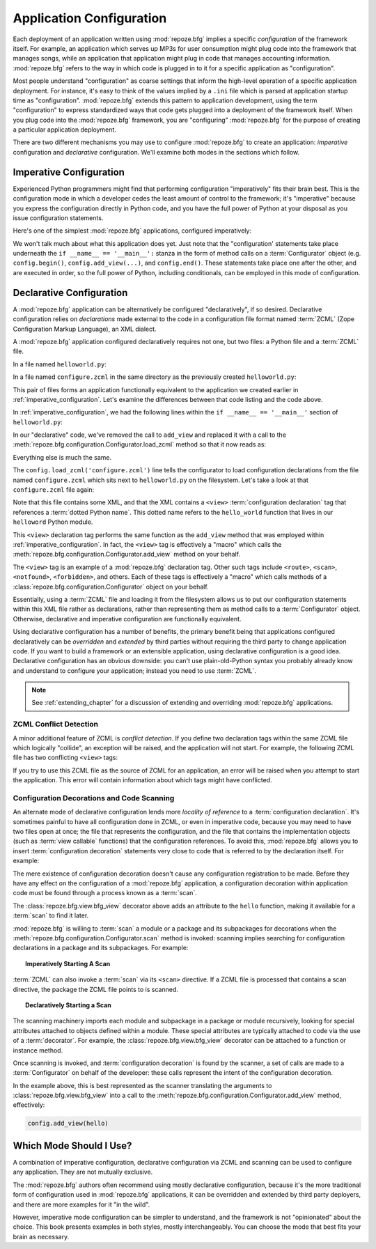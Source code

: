 .. _configuration_narr:

.. index::
   single: application configuration

Application Configuration 
=========================

Each deployment of an application written using :mod:`repoze.bfg`
implies a specific *configuration* of the framework itself.  For
example, an application which serves up MP3s for user consumption
might plug code into the framework that manages songs, while an
application that application might plug in code that manages
accounting information.  :mod:`repoze.bfg` refers to the way in which
code is plugged in to it for a specific application as
"configuration".

Most people understand "configuration" as coarse settings that inform
the high-level operation of a specific application deployment.  For
instance, it's easy to think of the values implied by a ``.ini`` file
which is parsed at application startup time as "configuration".
:mod:`repoze.bfg` extends this pattern to application development,
using the term "configuration" to express standardized ways that code
gets plugged into a deployment of the framework itself.  When you plug
code into the :mod:`repoze.bfg` framework, you are "configuring"
:mod:`repoze.bfg` for the purpose of creating a particular application
deployment.

There are two different mechanisms you may use to configure
:mod:`repoze.bfg` to create an application: *imperative* configuration
and *declarative* configuration.  We'll examine both modes in the
sections which follow.

.. index::
   pair: imperative; configuration

.. _imperative_configuration:

Imperative Configuration
------------------------

Experienced Python programmers might find that performing
configuration "imperatively" fits their brain best. This is the
configuration mode in which a developer cedes the least amount of
control to the framework; it's "imperative" because you express the
configuration directly in Python code, and you have the full power of
Python at your disposal as you issue configuration statements.

Here's one of the simplest :mod:`repoze.bfg` applications, configured
imperatively:

.. code-block:: python
   :linenos:

   from webob import Response
   from paste.httpserver import serve
   from repoze.bfg.configuration import Configurator

   def hello_world(request):
       return Response('Hello world!')

   if __name__ == '__main__':
       config = Configurator()
       config.begin()
       config.add_view(hello_world)
       config.end()
       app = config.make_wsgi_app()
       serve(app, host='0.0.0.0')

We won't talk much about what this application does yet.  Just note
that the "configuration' statements take place underneath the ``if
__name__ == '__main__':`` stanza in the form of method calls on a
:term:`Configurator` object (e.g. ``config.begin()``,
``config.add_view(...)``, and ``config.end()``.  These statements take
place one after the other, and are executed in order, so the full
power of Python, including conditionals, can be employed in this mode
of configuration.

.. index::
   pair: declarative; configuration

.. _declarative_configuration:

Declarative Configuration
-------------------------

A :mod:`repoze.bfg` application can be alternatively be configured
"declaratively", if so desired.  Declarative configuration relies on
*declarations* made external to the code in a configuration file
format named :term:`ZCML` (Zope Configuration Markup Language), an XML
dialect.

A :mod:`repoze.bfg` application configured declaratively requires not
one, but two files: a Python file and a :term:`ZCML` file.

In a file named ``helloworld.py``:

.. code-block:: python
   :linenos:

   from webob import Response
   from paste.httpserver import serve
   from repoze.bfg.configuration import Configurator

   def hello_world(request):
       return Response('Hello world!')

   if __name__ == '__main__':
       config = Configurator()
       config.begin()
       config.load_zcml('configure.zcml')
       config.end()
       app = config.make_wsgi_app()
       serve(app, host='0.0.0.0')

In a file named ``configure.zcml`` in the same directory as the
previously created ``helloworld.py``:

.. code-block:: xml
   :linenos:

   <configure xmlns="http://namespaces.repoze.org/bfg">

     <include package="repoze.bfg.includes" />

     <view
        view="helloworld.hello_world"
        />

   </configure>

This pair of files forms an application functionally equivalent to the
application we created earlier in :ref:`imperative_configuration`.
Let's examine the differences between that code listing and the code
above.

In :ref:`imperative_configuration`, we had the following lines within
the ``if __name__ == '__main__'`` section of ``helloworld.py``:

.. code-block:: python
   :linenos:

   if __name__ == '__main__':
       config = Configurator()
       config.begin()
       config.add_view(hello_world)
       config.end()
       app = config.make_wsgi_app()
       serve(app, host='0.0.0.0')

In our "declarative" code, we've removed the call to ``add_view`` and
replaced it with a call to the
:meth:`repoze.bfg.configuration.Configurator.load_zcml` method so that
it now reads as:

.. code-block:: python
   :linenos:

   if __name__ == '__main__':
       config = Configurator()
       config.begin()
       config.load_zcml('configure.zcml')
       config.end()
       app = config.make_wsgi_app()
       serve(app, host='0.0.0.0')

Everything else is much the same.

The ``config.load_zcml('configure.zcml')`` line tells the configurator
to load configuration declarations from the file named
``configure.zcml`` which sits next to ``helloworld.py`` on the
filesystem.  Let's take a look at that ``configure.zcml`` file again:

.. code-block:: xml
   :linenos:

   <configure xmlns="http://namespaces.repoze.org/bfg">

      <include package="repoze.bfg.includes" />

      <view
         view="helloworld.hello_world"
         />

   </configure>

Note that this file contains some XML, and that the XML contains a
``<view>`` :term:`configuration declaration` tag that references a
:term:`dotted Python name`.  This dotted name refers to the
``hello_world`` function that lives in our ``helloword`` Python
module.

This ``<view>`` declaration tag performs the same function as the
``add_view`` method that was employed within
:ref:`imperative_configuration`.  In fact, the ``<view>`` tag is
effectively a "macro" which calls the
:meth:`repoze.bfg.configuration.Configurator.add_view` method on your
behalf.

The ``<view>`` tag is an example of a :mod:`repoze.bfg` declaration
tag.  Other such tags include ``<route>``, ``<scan>``, ``<notfound>``,
``<forbidden>``, and others.  Each of these tags is effectively a
"macro" which calls methods of a
:class:`repoze.bfg.configuration.Configurator` object on your behalf.

Essentially, using a :term:`ZCML` file and loading it from the
filesystem allows us to put our configuration statements within this
XML file rather as declarations, rather than representing them as
method calls to a :term:`Configurator` object.  Otherwise, declarative
and imperative configuration are functionally equivalent.

Using declarative configuration has a number of benefits, the primary
benefit being that applications configured declaratively can be
*overridden* and *extended* by third parties without requiring the
third party to change application code.  If you want to build a
framework or an extensible application, using declarative
configuration is a good idea.  Declarative configuration has an
obvious downside: you can't use plain-old-Python syntax you probably
already know and understand to configure your application; instead you
need to use :term:`ZCML`.

.. note::

   See :ref:`extending_chapter` for a discussion of extending and
   overriding :mod:`repoze.bfg` applications.


.. index::
   pair: ZCML; conflict detection

ZCML Conflict Detection
~~~~~~~~~~~~~~~~~~~~~~~

A minor additional feature of ZCML is *conflict detection*.  If you
define two declaration tags within the same ZCML file which logically
"collide", an exception will be raised, and the application will not
start.  For example, the following ZCML file has two conflicting
``<view>`` tags:

.. code-block:: xml
   :linenos:

    <configure xmlns="http://namespaces.repoze.org/bfg">

      <include package="repoze.bfg.includes" />

      <view
        view="helloworld.hello_world"
        />

      <view
        view="helloworld.hello_world"
        />

    </configure>

If you try to use this ZCML file as the source of ZCML for an
application, an error will be raised when you attempt to start the
application.  This error will contain information about which tags
might have conflicted.

.. index::
   single: bfg_view
   pair: ZCML directive; view
   single: configuration decorations
   pair: code; scanning

.. _decorations_and_code_scanning:

Configuration Decorations and Code Scanning
~~~~~~~~~~~~~~~~~~~~~~~~~~~~~~~~~~~~~~~~~~~

An alternate mode of declarative configuration lends more *locality of
reference* to a :term:`configuration declaration`.  It's sometimes
painful to have all configuration done in ZCML, or even in imperative
code, because you may need to have two files open at once; the file
that represents the configuration, and the file that contains the
implementation objects (such as :term:`view callable` functions) that
the configuration references.  To avoid this, :mod:`repoze.bfg` allows
you to insert :term:`configuration decoration` statements very close
to code that is referred to by the declaration itself.  For example:

.. code-block:: python
   :linenos:

   from repoze.bfg.view import bfg_view
   from webob import Response

   @bfg_view(name='hello', request_method='GET')
   def hello(request):
       return Response('Hello')

The mere existence of configuration decoration doesn't cause any
configuration registration to be made.  Before they have any effect on
the configuration of a :mod:`repoze.bfg` application, a configuration
decoration within application code must be found through a process
known as a :term:`scan`.

The :class:`repoze.bfg.view.bfg_view` decorator above adds an
attribute to the ``hello`` function, making it available for a
:term:`scan` to find it later.

:mod:`repoze.bfg` is willing to :term:`scan` a module or a package and
its subpackages for decorations when the
:meth:`repoze.bfg.configuration.Configurator.scan` method is invoked:
scanning implies searching for configuration declarations in a package
and its subpackages.  For example:

.. topic:: Imperatively Starting A Scan

   .. code-block:: python
      :linenos:

      from paste.httpserver import serve
      from repoze.bfg.view import bfg_view
      from webob import Response
     
      @bfg_view()
      def hello(request):
          return Response('Hello')

      if __name__ == '__main__':
          from repoze.bfg.configuration import Configurator
          config = Configurator()
          config.begin()
          config.scan()
          config.end()
          app = config.make_wsgi_app()
          serve(app, host='0.0.0.0')

:term:`ZCML` can also invoke a :term:`scan` via its ``<scan>``
directive.  If a ZCML file is processed that contains a scan
directive, the package the ZCML file points to is scanned.

.. topic:: Declaratively Starting a Scan

   .. code-block:: python
      :linenos:

      # helloworld.py

      from paste.httpserver import serve
      from repoze.bfg.view import bfg_view
      from webob import Response
     
      @bfg_view()
      def hello(request):
          return Response('Hello')

      if __name__ == '__main__':
          from repoze.bfg.configuration import Configurator
          config = Configurator()
          config.begin()
          config.load_zcml('configure.zcml')
          config.end()
          app = config.make_wsgi_app()
          serve(app, host='0.0.0.0')

   .. code-block:: xml
      :linenos:

      <configure xmlns="http://namespaces.repoze.org">

        <!-- configure.zcml -->

        <include package="repoze.bfg.includes"/>
        <scan package="."/>

      </configure>

The scanning machinery imports each module and subpackage in a package
or module recursively, looking for special attributes attached to
objects defined within a module.  These special attributes are
typically attached to code via the use of a :term:`decorator`.  For
example, the :class:`repoze.bfg.view.bfg_view` decorator can be
attached to a function or instance method.

Once scanning is invoked, and :term:`configuration decoration` is
found by the scanner, a set of calls are made to a
:term:`Configurator` on behalf of the developer: these calls represent
the intent of the configuration decoration.

In the example above, this is best represented as the scanner
translating the arguments to :class:`repoze.bfg.view.bfg_view` into a
call to the :meth:`repoze.bfg.configuration.Configurator.add_view`
method, effectively:

.. ignore-next-block
.. code-block:: python

   config.add_view(hello)

Which Mode Should I Use?
------------------------

A combination of imperative configuration, declarative configuration
via ZCML and scanning can be used to configure any application.  They
are not mutually exclusive.

The :mod:`repoze.bfg` authors often recommend using mostly declarative
configuration, because it's the more traditional form of configuration
used in :mod:`repoze.bfg` applications, it can be overridden and
extended by third party deployers, and there are more examples for it
"in the wild".

However, imperative mode configuration can be simpler to understand,
and the framework is not "opinionated" about the choice.  This book
presents examples in both styles, mostly interchangeably.  You can
choose the mode that best fits your brain as necessary.

